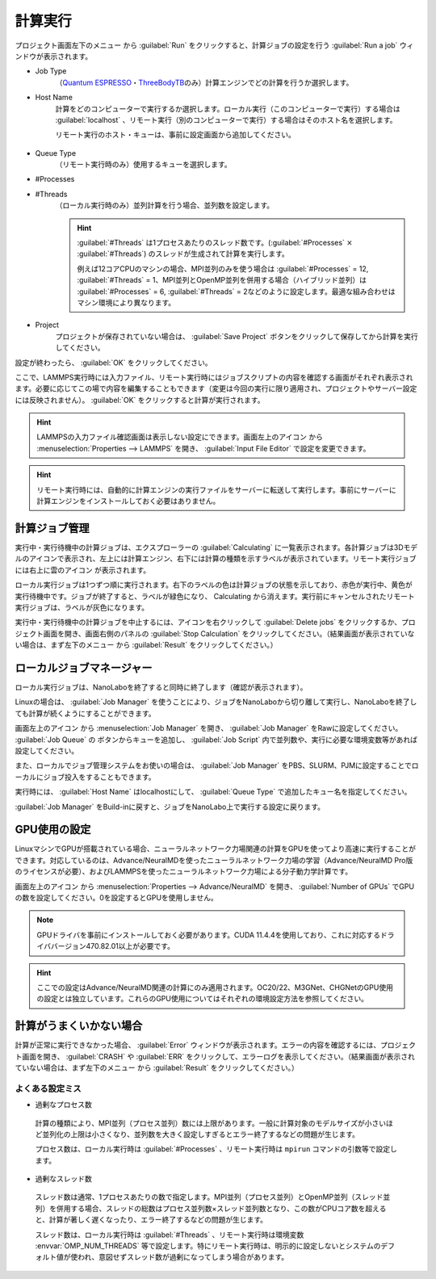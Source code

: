 .. _calculation:

=====================
計算実行
=====================

プロジェクト画面左下のメニュー |projectmenuicon| から :guilabel:`Run` をクリックすると、計算ジョブの設定を行う :guilabel:`Run a job` ウィンドウが表示されます。

.. |projectmenuicon| image:: /img/projectmenuicon.png

- Job Type
   （\ `Quantum ESPRESSO <https://www.quantum-espresso.org/>`_\ ・\ `ThreeBodyTB <https://pages.nist.gov/ThreeBodyTB.jl/>`_\ のみ）計算エンジンでどの計算を行うか選択します。

- Host Name
   計算をどのコンピューターで実行するか選択します。ローカル実行（このコンピューターで実行）する場合は :guilabel:`localhost` 、リモート実行（別のコンピューターで実行）する場合はそのホスト名を選択します。
   
   リモート実行のホスト・キューは、事前に設定画面から追加してください。

 .. toctree::
    :maxdepth: 1

    sshserver

- Queue Type
   （リモート実行時のみ）使用するキューを選択します。

- #Processes
- #Threads
   （ローカル実行時のみ）並列計算を行う場合、並列数を設定します。

   .. hint::
      
    :guilabel:`#Threads` は1プロセスあたりのスレッド数です。(\ :guilabel:`#Processes` :math:`\times` :guilabel:`#Threads`\ ) のスレッドが生成されて計算を実行します。

    例えば12コアCPUのマシンの場合、MPI並列のみを使う場合は :guilabel:`#Processes` = 12, :guilabel:`#Threads` = 1、MPI並列とOpenMP並列を併用する場合（ハイブリッド並列）は :guilabel:`#Processes` = 6, :guilabel:`#Threads` = 2などのように設定します。最適な組み合わせはマシン環境により異なります。

- Project
   プロジェクトが保存されていない場合は、 :guilabel:`Save Project` ボタンをクリックして保存してから計算を実行してください。

設定が終わったら、 :guilabel:`OK` をクリックしてください。

ここで、LAMMPS実行時には入力ファイル、リモート実行時にはジョブスクリプトの内容を確認する画面がそれぞれ表示されます。必要に応じてこの場で内容を編集することもできます（変更は今回の実行に限り適用され、プロジェクトやサーバー設定には反映されません）。 :guilabel:`OK` をクリックすると計算が実行されます。

.. hint:: LAMMPSの入力ファイル確認画面は表示しない設定にできます。画面左上のアイコン |mainmenuicon| から :menuselection:`Properties --> LAMMPS` を開き、 :guilabel:`Input File Editor` で設定を変更できます。

.. hint:: リモート実行時には、自動的に計算エンジンの実行ファイルをサーバーに転送して実行します。事前にサーバーに計算エンジンをインストールしておく必要はありません。

.. |mainmenuicon| image:: /img/mainmenuicon.png

.. _job:

計算ジョブ管理
======================

実行中・実行待機中の計算ジョブは、エクスプローラーの :guilabel:`Calculating` に一覧表示されます。各計算ジョブは3Dモデルのアイコンで表示され、左上には計算エンジン、右下には計算の種類を示すラベルが表示されています。リモート実行ジョブには右上に雲のアイコン |cloud| が表示されます。

ローカル実行ジョブは1つずつ順に実行されます。右下のラベルの色は計算ジョブの状態を示しており、赤色が実行中、黄色が実行待機中です。ジョブが終了すると、ラベルが緑色になり、 Calculating から消えます。実行前にキャンセルされたリモート実行ジョブは、ラベルが灰色になります。

.. image:: /img/job.svg

実行中・実行待機中の計算ジョブを中止するには、アイコンを右クリックして :guilabel:`Delete jobs` をクリックするか、プロジェクト画面を開き、画面右側のパネルの :guilabel:`Stop Calculation` をクリックしてください。（結果画面が表示されていない場合は、まず左下のメニュー |projectmenuicon| から :guilabel:`Result` をクリックしてください。）

.. |cloud| image:: /img/cloud.png

.. _localjobmanager:

ローカルジョブマネージャー
=================================

ローカル実行ジョブは、NanoLaboを終了すると同時に終了します（確認が表示されます）。

Linuxの場合は、 :guilabel:`Job Manager` を使うことにより、ジョブをNanoLaboから切り離して実行し、NanoLaboを終了しても計算が続くようにすることができます。

画面左上のアイコン |mainmenuicon| から :menuselection:`Job Manager` を開き、 :guilabel:`Job Manager` をRawに設定してください。 :guilabel:`Job Queue` の |add| ボタンからキューを追加し、 :guilabel:`Job Script` 内で並列数や、実行に必要な環境変数等があれば設定してください。

また、ローカルでジョブ管理システムをお使いの場合は、 :guilabel:`Job Manager` をPBS、SLURM、PJMに設定することでローカルにジョブ投入をすることもできます。

実行時には、 :guilabel:`Host Name` はlocalhostにして、 :guilabel:`Queue Type` で追加したキュー名を指定してください。

:guilabel:`Job Manager` をBuild-inに戻すと、ジョブをNanoLabo上で実行する設定に戻ります。

.. |add| image:: /img/add.png

.. _localgpu:

GPU使用の設定
====================

LinuxマシンでGPUが搭載されている場合、ニューラルネットワーク力場関連の計算をGPUを使ってより高速に実行することができます。対応しているのは、Advance/NeuralMDを使ったニューラルネットワーク力場の学習（Advance/NeuralMD Pro版のライセンスが必要）、およびLAMMPSを使ったニューラルネットワーク力場による分子動力学計算です。

画面左上のアイコン |mainmenuicon| から :menuselection:`Properties --> Advance/NeuralMD` を開き、 :guilabel:`Number of GPUs` でGPUの数を設定してください。0を設定するとGPUを使用しません。

.. note::

 GPUドライバを事前にインストールしておく必要があります。CUDA 11.4.4を使用しており、これに対応するドライババージョン470.82.01以上が必要です。

.. hint:: ここでの設定はAdvance/NeuralMD関連の計算にのみ適用されます。OC20/22、M3GNet、CHGNetのGPU使用の設定とは独立しています。これらのGPU使用についてはそれぞれの環境設定方法を参照してください。

.. _error:

計算がうまくいかない場合
==============================

計算が正常に実行できなかった場合、 :guilabel:`Error` ウィンドウが表示されます。エラーの内容を確認するには、プロジェクト画面を開き、 :guilabel:`CRASH` や :guilabel:`ERR` をクリックして、エラーログを表示してください。（結果画面が表示されていない場合は、まず左下のメニュー |projectmenuicon| から :guilabel:`Result` をクリックしてください。）

.. _frequent_mistake:

よくある設定ミス
-------------------------

- 過剰なプロセス数

 計算の種類により、MPI並列（プロセス並列）数には上限があります。一般に計算対象のモデルサイズが小さいほど並列化の上限は小さくなり、並列数を大きく設定しすぎるとエラー終了するなどの問題が生じます。

 プロセス数は、ローカル実行時は :guilabel:`#Processes` 、リモート実行時は ``mpirun`` コマンドの引数等で設定します。

- 過剰なスレッド数

 スレッド数は通常、1プロセスあたりの数で指定します。MPI並列（プロセス並列）とOpenMP並列（スレッド並列）を併用する場合、スレッドの総数はプロセス並列数×スレッド並列数となり、この数がCPUコア数を超えると、計算が著しく遅くなったり、エラー終了するなどの問題が生じます。

 スレッド数は、ローカル実行時は :guilabel:`#Threads` 、リモート実行時は環境変数 :envvar:`OMP_NUM_THREADS` 等で設定します。特にリモート実行時は、明示的に設定しないとシステムのデフォルト値が使われ、意図せずスレッド数が過剰になってしまう場合があります。

